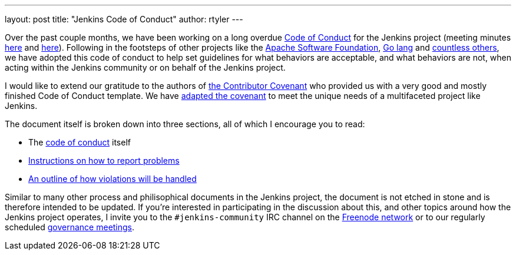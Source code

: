---
layout: post
title: "Jenkins Code of Conduct"
author: rtyler
---


Over the past couple months, we have been working on a long overdue
link:/project/conduct[Code of Conduct] for the Jenkins project (meeting minutes
link:https://meetings.jenkins-ci.org/jenkins-meeting/2015/jenkins-meeting.2015-12-09-19.01.html[here]
and
link:https://meetings.jenkins-ci.org/jenkins-meeting/2016/jenkins-meeting.2016-01-06-19.01.html[here]).
Following in the footsteps of other projects like the
link:https://www.apache.org/foundation/policies/conduct.html[Apache Software
Foundation], link:https://golang.org/conduct[Go lang] and
link:https://contributor-covenant.org/[countless others], we have adopted this
code of conduct to help set guidelines for what behaviors are acceptable, and
what behaviors are not, when acting within the Jenkins community or on behalf
of the Jenkins project.


I would like to extend our gratitude to the authors of
link:https://contributor-covenant.org/[the Contributor Covenant] who provided us
with a very good and mostly finished Code of Conduct template. We have
link:/project/conduct[adapted the covenant] to meet the unique needs of a multifaceted
project like Jenkins.


The document itself is broken down into three sections, all of which I
encourage you to read:

* The link:/project/conduct#code-of-conduct[code of conduct] itself
* link:/project/conduct#reporting[Instructions on how to report problems]
* link:/project/conduct#handling-of-violations[An outline of how violations will be handled]


Similar to many other process and philisophical documents in the Jenkins
project, the document is not etched in stone and is therefore intended to be
updated. If you're interested in participating in the discussion about this,
and other topics around how the Jenkins project operates, I invite you to the
`#jenkins-community` IRC channel on the link:https://freenode.net[Freenode
network] or to our regularly scheduled
link:https://wiki.jenkins.io/display/JENKINS/Governance+Meeting+Agenda[governance
meetings].
